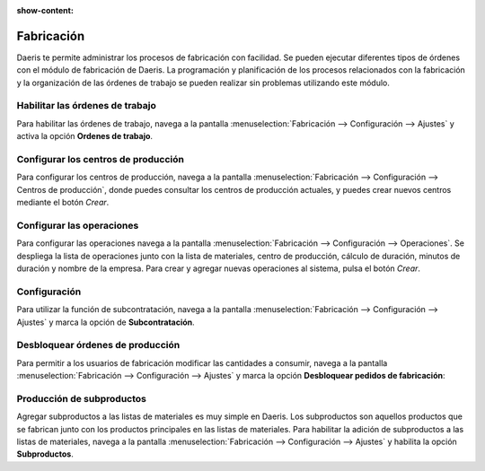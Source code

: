 :show-content:

=====================
Fabricación
=====================
..
   .. image:: fabricacion/fabricacion.svg
      :align: center
      :width: 150
      :alt: Fabricación

Daeris te permite administrar los procesos de fabricación con facilidad. Se pueden ejecutar diferentes tipos de órdenes con el módulo de fabricación de Daeris. La programación y planificación de los procesos relacionados con la fabricación y la organización de las órdenes de trabajo se pueden realizar sin problemas utilizando este módulo.

Habilitar las órdenes de trabajo
================================
Para habilitar las órdenes de trabajo, navega a la pantalla :menuselection:`Fabricación --> Configuración --> Ajustes`
y activa la opción **Ordenes de trabajo**.

.. seealso::
   * :ref:`inventario_y_fabricacion/fabricacion/operaciones/ordenes_trabajo/habilitar_ordenes`

Configurar los centros de producción
====================================
Para configurar los centros de producción, navega a la pantalla :menuselection:`Fabricación --> Configuración --> Centros de producción`,
donde puedes consultar los centros de producción actuales, y puedes crear nuevos centros mediante el botón *Crear*.

.. seealso::
   * :ref:`inventario_y_fabricacion/fabricacion/operaciones/ordenes_trabajo/configurar_centros`

Configurar las operaciones
==========================
Para configurar las operaciones navega a la pantalla :menuselection:`Fabricación --> Configuración --> Operaciones`. Se
despliega la lista de operaciones junto con la lista de materiales, centro de producción, cálculo de duración, minutos de
duración y nombre de la empresa.
Para crear y agregar nuevas operaciones al sistema, pulsa el botón *Crear*.

.. seealso::
   * :ref:`inventario_y_fabricacion/fabricacion/operaciones/ordenes_trabajo/configurar_operaciones`

Configuración
=============
Para utilizar la función de subcontratación, navega a la pantalla :menuselection:`Fabricación --> Configuración --> Ajustes`
y marca la opción de **Subcontratación**.

.. seealso::
   * :ref:`inventario_y_fabricacion/fabricacion/operaciones/subcontratacion/activar`

Desbloquear órdenes de producción
=================================
Para permitir a los usuarios de fabricación modificar las cantidades a consumir, navega a la pantalla
:menuselection:`Fabricación --> Configuración --> Ajustes` y marca la opción **Desbloquear pedidos de fabricación**:

.. seealso::
   * :ref:`inventario_y_fabricacion/fabricacion/operaciones/gestion_fabricacion/desbloquear_ordenes`

Producción de subproductos
==========================
Agregar subproductos a las listas de materiales es muy simple en Daeris. Los subproductos son aquellos productos que se
fabrican junto con los productos principales en las listas de materiales. Para habilitar la adición de subproductos a las
listas de materiales, navega a la pantalla :menuselection:`Fabricación --> Configuración --> Ajustes` y habilita la opción
**Subproductos**.

.. seealso::
   * :ref:`inventario_y_fabricacion/fabricacion/listas_de_materiales/subprductos`


